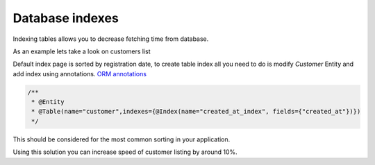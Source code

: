 Database indexes
================

Indexing tables allows you to decrease fetching time from database.

As an example lets take a look on customers list

Default index page is sorted by registration date, to create table index all you need to do is modify `Customer` Entity and add index using annotations.
`ORM annotations <https://www.doctrine-project.org/projects/doctrine-orm/en/latest/reference/annotations-reference.html#annref_haslifecyclecallbacks>`_

.. code-block:: php

    /**
     * @Entity
     * @Table(name="customer",indexes={@Index(name="created_at_index", fields={"created_at"})})
     */

This should be considered for the most common sorting in your application.

Using this solution you can increase speed of customer listing by around 10%.
